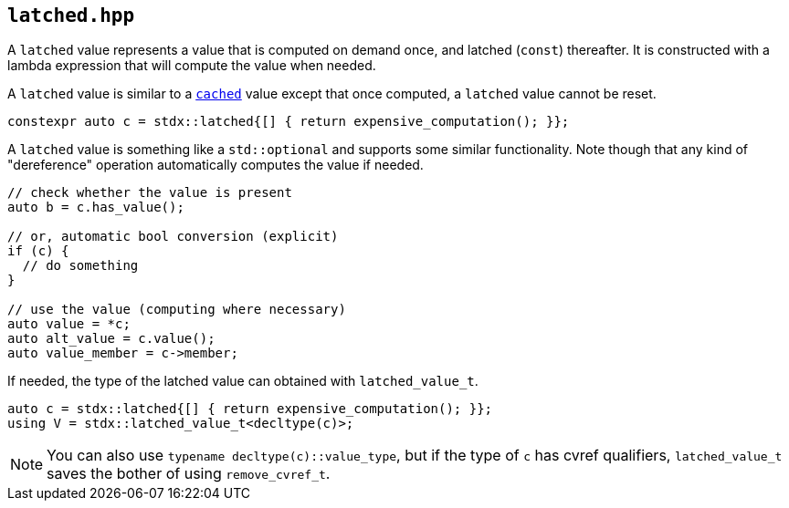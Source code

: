 
== `latched.hpp`

A `latched` value represents a value that is computed on demand once, and
latched (`const`) thereafter. It is constructed with a lambda expression that
will compute the value when needed.

A `latched` value is similar to a xref:cached.adoc#_cached_hpp[`cached`] value except that
once computed, a `latched` value cannot be reset.

[source,cpp]
----
constexpr auto c = stdx::latched{[] { return expensive_computation(); }};
----

A `latched` value is something like a `std::optional` and supports some similar
functionality. Note though that any kind of "dereference" operation
automatically computes the value if needed.

[source,cpp]
----
// check whether the value is present
auto b = c.has_value();

// or, automatic bool conversion (explicit)
if (c) {
  // do something
}

// use the value (computing where necessary)
auto value = *c;
auto alt_value = c.value();
auto value_member = c->member;
----

If needed, the type of the latched value can obtained  with `latched_value_t`.

[source,cpp]
----
auto c = stdx::latched{[] { return expensive_computation(); }};
using V = stdx::latched_value_t<decltype(c)>;
----

NOTE: You can also use `typename decltype(c)::value_type`, but if the type of `c`
has cvref qualifiers, `latched_value_t` saves the bother of using `remove_cvref_t`.
